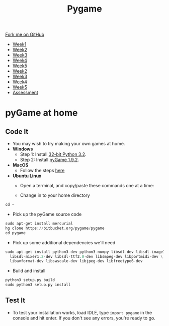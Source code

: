 #+STARTUP:indent
#+HTML_HEAD: <link rel="stylesheet" type="text/css" href="css/styles.css"/>
#+HTML_HEAD_EXTRA: <link href='http://fonts.googleapis.com/css?family=Ubuntu+Mono|Ubuntu' rel='stylesheet' type='text/css'>
#+HTML_HEAD_EXTRA: <script src="http://ajax.googleapis.com/ajax/libs/jquery/1.9.1/jquery.min.js" type="text/javascript"></script>
#+HTML_HEAD_EXTRA: <script src="js/navbar.js" type="text/javascript"></script>
#+OPTIONS: f:nil author:nil num:nil creator:nil timestamp:nil toc:nil html-style:nil

#+TITLE: Pygame
#+AUTHOR: Oliver Drayton

#+BEGIN_HTML
  <div class="github-fork-ribbon-wrapper left">
    <div class="github-fork-ribbon">
      <a href="https://github.com/stsb11/9-CS-pyGame">Fork me on GitHub</a>
    </div>
  </div>
<div id="stickyribbon">
    <ul>
      <li><a href="1_Lesson.html">Week1</a></li>
      <li><a href="2_Lesson.html">Week2</a></li>
      <li><a href="3_Lesson.html">Week3</a></li>
      <li><a href="4_Lesson.html">Week4</a></li>
      <li><a href="5_Lesson.html">Week5</a></li>
      <li><a href="6_Lesson.html">Week2</a></li>
      <li><a href="7_Lesson.html">Week3</a></li>
      <li><a href="8_Lesson.html">Week4</a></li>
      <li><a href="9_Lesson.html">Week5</a></li>
      <li><a href="assessment.html">Assessment</a></li>
    </ul>
  </div>
#+END_HTML
* COMMENT Use as a template
:PROPERTIES:
:HTML_CONTAINER_CLASS: activity
:END:
** Learn It
:PROPERTIES:
:HTML_CONTAINER_CLASS: learn
:END:

** Research It
:PROPERTIES:
:HTML_CONTAINER_CLASS: research
:END:

** Design It
:PROPERTIES:
:HTML_CONTAINER_CLASS: design
:END:

** Build It
:PROPERTIES:
:HTML_CONTAINER_CLASS: build
:END:

** Test It
:PROPERTIES:
:HTML_CONTAINER_CLASS: test
:END:

** Run It
:PROPERTIES:
:HTML_CONTAINER_CLASS: run
:END:

** Document It
:PROPERTIES:
:HTML_CONTAINER_CLASS: document
:END:

** Code It
:PROPERTIES:
:HTML_CONTAINER_CLASS: code
:END:

** Program It
:PROPERTIES:
:HTML_CONTAINER_CLASS: program
:END:

** Try It
:PROPERTIES:
:HTML_CONTAINER_CLASS: try
:END:

** Badge It
:PROPERTIES:
:HTML_CONTAINER_CLASS: badge
:END:

** Save It
:PROPERTIES:
:HTML_CONTAINER_CLASS: save
:END:

* pyGame at home
 :PROPERTIES:
 :HTML_CONTAINER_CLASS: activity
 :END:
** Code It
:PROPERTIES:
:HTML_CONTAINER_CLASS: code
:END:
- You may wish to try making your own games at home.
- *Windows*
  - Step 1: Install [[https://www.python.org/ftp/python/3.2/python-3.2.msi][32-bit Python 3.2]].
  - Step 2: Install [[http://pygame.org/ftp/pygame-1.9.2a0.win32-py3.2.msi][pyGame 1.9.2]].


- *MacOS*
  - Follow the steps [[http://florian-berger.de/en/articles/installing-pygame-for-python-3-on-os-x/][here]]


- *Ubuntu Linux*
  - Open a terminal, and copy/paste these commands one at a time:

  - Change in to your home directory
#+begin_src python
cd ~
#+end_src

  - Pick up the pyGame source code
#+begin_src python
sudo apt-get install mercurial
hg clone https://bitbucket.org/pygame/pygame
cd pygame
#+end_src

  - Pick up some additional dependencies we'll need
#+begin_src python
sudo apt-get install python3-dev python3-numpy libsdl-dev libsdl-image1.2-dev \
  libsdl-mixer1.2-dev libsdl-ttf2.0-dev libsmpeg-dev libportmidi-dev \
  libavformat-dev libswscale-dev libjpeg-dev libfreetype6-dev
#+end_src

  - Build and install
#+begin_src python
python3 setup.py build
sudo python3 setup.py install
#+end_src
** Test It
:PROPERTIES:
:HTML_CONTAINER_CLASS: test
:END:
- To test your installation works, load IDLE, type =import pygame= in the console and hit enter. If you don't see any errors, you're ready to go.
